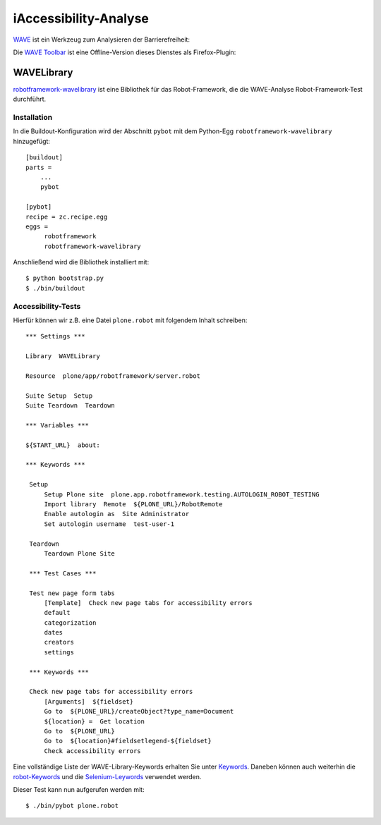 ======================
iAccessibility-Analyse
======================

`WAVE <http://wave.webaim.org/>`_ ist ein Werkzeug zum Analysieren der Barrierefreiheit:

|WAVE|

.. |WAVE| image:: wave.png
   :class: image-right

Die `WAVE Toolbar <http://wave.webaim.org/toolbar/>`_ ist eine Offline-Version
dieses Dienstes als Firefox-Plugin:

|WAVE Toolbar|

.. |WAVE Toolbar| image:: wave-toolbar.png
   :class: image-right

WAVELibrary
===========

`robotframework-wavelibrary
<http://pypi.python.org/pypi/robotframework-wavelibrary>`_ ist eine Bibliothek
für das Robot-Framework, die die WAVE-Analyse Robot-Framework-Test durchführt.

Installation
------------

In die Buildout-Konfiguration wird der Abschnitt ``pybot`` mit dem Python-Egg
``robotframework-wavelibrary`` hinzugefügt::

 [buildout]
 parts =
     ...
     pybot

 [pybot]
 recipe = zc.recipe.egg
 eggs =
      robotframework
      robotframework-wavelibrary

Anschließend wird die Bibliothek installiert mit::

 $ python bootstrap.py
 $ ./bin/buildout

Accessibility-Tests
-------------------

Hierfür können wir z.B. eine Datei ``plone.robot`` mit folgendem Inhalt
schreiben::

 *** Settings ***

 Library  WAVELibrary

 Resource  plone/app/robotframework/server.robot

 Suite Setup  Setup
 Suite Teardown  Teardown

 *** Variables ***

 ${START_URL}  about:

 *** Keywords ***

  Setup
      Setup Plone site  plone.app.robotframework.testing.AUTOLOGIN_ROBOT_TESTING
      Import library  Remote  ${PLONE_URL}/RobotRemote
      Enable autologin as  Site Administrator
      Set autologin username  test-user-1

  Teardown
      Teardown Plone Site

  *** Test Cases ***

  Test new page form tabs
      [Template]  Check new page tabs for accessibility errors
      default
      categorization
      dates
      creators
      settings

  *** Keywords ***

  Check new page tabs for accessibility errors
      [Arguments]  ${fieldset}
      Go to  ${PLONE_URL}/createObject?type_name=Document
      ${location} =  Get location
      Go to  ${PLONE_URL}
      Go to  ${location}#fieldsetlegend-${fieldset}
      Check accessibility errors

Eine vollständige Liste der WAVE-Library-Keywords erhalten Sie unter `Keywords
<http://robot-framework-wave-library.readthedocs.org/en/latest/#keywords>`_.
Daneben können auch weiterhin die  `robot-Keywords
<http://robotframework.googlecode.com/hg/doc/libraries/BuiltIn.html?r=2.7.7>`_ und die `Selenium-Leywords
<http://rtomac.github.com/robotframework-selenium2library/doc/Selenium2Library.html>`_ verwendet werden.

Dieser Test kann nun aufgerufen werden mit::

 $ ./bin/pybot plone.robot

.. seealso::
    - `Stay accessible: Robot Framework library for WAVE Toolbar
      <http://datakurre.pandala.org/2013/05/stay-accessible-robot-framework-library.html>`_
